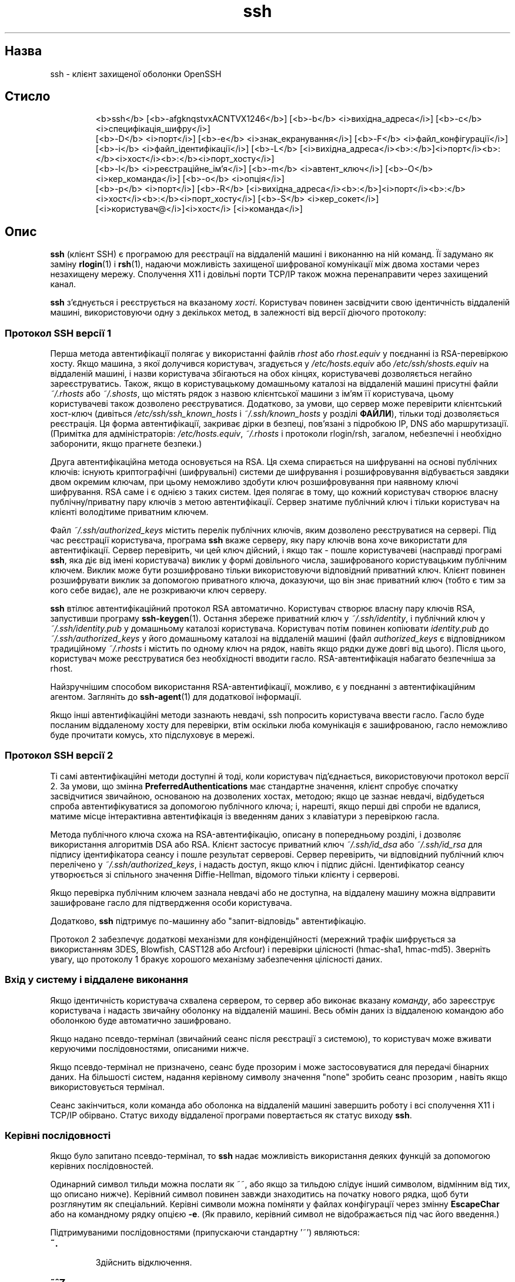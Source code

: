 ." © 2005-2007 DLOU, GNU FDL
." URL: <http://docs.linux.org.ua/index.php/Man_Contents>
." Supported by <docs@linux.org.ua>
."
." Permission is granted to copy, distribute and/or modify this document
." under the terms of the GNU Free Documentation License, Version 1.2
." or any later version published by the Free Software Foundation;
." with no Invariant Sections, no Front-Cover Texts, and no Back-Cover Texts.
." 
." A copy of the license is included  as a file called COPYING in the
." main directory of the man-pages-* source package.
."
." This manpage has been automatically generated by wiki2man.py
." This tool can be found at: <http://wiki2man.sourceforge.net>
." Please send any bug reports, improvements, comments, patches, etc. to
." E-mail: <wiki2man-develop@lists.sourceforge.net>.

.TH "ssh" "1" "2007-10-27-16:31" "© 2005-2007 DLOU, GNU FDL" "2007-10-27-16:31"

.SH "Назва"
.PP
ssh \- клієнт захищеної оболонки OpenSSH 

.SH "Стисло"
.PP

.RS
.nf
    <b>ssh</b> [<b>\-afgknqstvxACNTVX1246</b>] [<b>\-b</b> <i>вихідна_адреса</i>] [<b>\-c</b> <i>специфікація_шифру</i>]
        [<b>\-D</b> <i>порт</i>]       [<b>\-e</b> <i>знак_екранування</i>]        [<b>\-F</b> <i>файл_конфігурації</i>]
        [<b>\-i</b> <i>файл_ідентифікації</i>]  [<b>\-L</b> [<i>вихідна_адреса</i><b>:</b>]<i>порт</i><b>:</b><i>хост</i><b>:</b><i>порт_хосту</i>]
        [<b>\-l</b> <i>реєстраційне_ім'я</i>] [<b>\-m</b> <i>автент_ключ</i>] [<b>\-O</b> <i>кер_команда</i>] [<b>\-o</b> <i>опція</i>]
        [<b>\-p</b> <i>порт</i>] [<b>\-R</b> [<i>вихідна_адреса</i><b>:</b>]<i>порт</i><b>:</b><i>хост</i><b>:</b><i>порт_хосту</i>] [<b>\-S</b> <i>кер_сокет</i>]
        [<i>користувач@</i>]<i>хост</i> [<i>команда</i>]

.fi
.RE

.SH "Опис"
.PP
\fBssh\fR (клієнт SSH) є програмою для реєстрації на віддаленій машині і виконанню на ній команд. Її задумано як заміну \fBrlogin\fR(1) і \fBrsh\fR(1), надаючи можливість захищеної шифрованої комунікації між двома хостами через незахищену мережу. Сполучення X11 і довільні порти TCP/IP також можна перенаправити через захищений канал. 

\fBssh\fR з'єднується і реєструється на вказаному \fIхості\fR. Користувач повинен засвідчити свою ідентичність віддаленій машині, використовуючи одну з декількох метод, в залежності від версії діючого протоколу: 

.SS " Протокол SSH версії 1 "
.PP
Перша метода автентифікації полягає у використанні файлів \fIrhost\fR або \fIrhost.equiv\fR у поєднанні із RSA\-перевіркою хосту. Якщо машина, з якої долучився користувач, згадується у \fI/etc/hosts.equiv\fR або \fI/etc/ssh/shosts.equiv\fR на віддаленій машині, і назви користувача збігаються на обох кінцях, користувачеві дозволяється негайно зареєструватись. Також, якщо в користувацькому домашньому каталозі на віддаленій машині присутні файли \fI~/.rhosts\fR або \fI~/.shosts\fR, що містять рядок з назвою клієнтської машини з ім'ям її користувача, цьому користувачеві також дозволено реєструватися. Додатково, за умови, що сервер може перевірити клієнтський хост\-ключ (дивіться \fI/etc/ssh/ssh_known_hosts\fR і \fI~/.ssh/known_hosts\fR у розділі \fBФАЙЛИ\fR), тільки тоді дозволяється реєстрація. Ця форма автентифікації, закриває дірки в безпеці, пов'язані з підробкою IP, DNS або маршрутизації. (Примітка для адміністраторів: \fI/etc/hosts.equiv\fR, \fI~/.rhosts\fR і протоколи rlogin/rsh, загалом, небезпечні і необхідно заборонити, якщо прагнете безпеки.) 

Друга автентифікаційна метода основується на RSA. Ця схема спирається на шифруванні на основі публічних ключів: існують криптографічні (шифрувальні) системи де шифрування і розшифровування відбувається завдяки двом окремим ключам, при цьому неможливо здобути ключ розшифровування при наявному ключі шифрування. RSA саме і є однією з таких систем. Ідея полягає в тому, що кожний користувач створює власну публічну/приватну пару ключів з метою автентифікації. Сервер знатиме публічний ключ і тільки користувач на клієнті володітиме приватним ключем. 

Файл \fI~/.ssh/authorized_keys\fR містить перелік публічних ключів, яким дозволено реєструватися на сервері. Під час реєстрації користувача, програма \fBssh\fR вкаже серверу, яку пару ключів вона хоче використати для автентифікації. Сервер перевірить, чи цей ключ дійсний, і якщо так \- пошле користувачеві (насправді програмі \fBssh\fR, яка діє від імені користувача) виклик у формі довільного числа, зашифрованого користувацьким публічним ключем. Виклик може бути розшифровано тільки використовуючи відповідний приватний ключ. Клієнт повинен розшифрувати виклик за допомогою приватного ключа, доказуючи, що він знає приватний ключ (тобто є тим за кого себе видає), але не розкриваючи ключ серверу. 

\fBssh\fR втілює автентифікаційний протокол RSA автоматично. Користувач створює власну пару ключів RSA, запустивши програму \fBssh\-keygen\fR(1). Остання збереже приватний ключ у \fI~/.ssh/identity\fR, і публічний ключ у \fI~/.ssh/identity.pub\fR у домашньому каталозі користувача. Користувач потім повинен копіювати \fIidentity.pub\fR до \fI~/.ssh/authorized_keys\fR у його домашньому каталозі на віддаленій машині (файл \fIauthorized_keys\fR є відповідником традиційному \fI~/.rhosts\fR і містить по одному ключ на рядок, навіть якщо рядки дуже довгі від цього). Після цього, користувач може реєструватися без необхідності вводити гасло. RSA\-автентифікація набагато безпечніша за rhost. 

Найзручнішим способом використання RSA\-автентифікації, можливо, є у поєднанні з автентифікаційним агентом. Загляніть до \fBssh\-agent\fR(1) для додаткової інформації. 

Якщо інші автентифікаційні методи зазнають невдачі, ssh попросить користувача ввести гасло. Гасло буде посланим віддаленому хосту для перевірки, втім оскільки люба комунікація є зашифрованою, гасло неможливо буде прочитати комусь, хто підслуховує в мережі. 

.SS " Протокол SSH версії 2 "
.PP
Ті самі автентифікаційні методи доступні й тоді, коли користувач під'єднається, використовуючи протокол версії 2. За умови, що змінна \fBPreferredAuthentications\fR має стандартне значення, клієнт спробує спочатку засвідчитися звичайною, основаною на дозволених хостах, методою; якщо це зазнає невдачі, відбудеться спроба автентифікуватися за допомогою публічного ключа; і, нарешті, якщо перші дві спроби не вдалися, матиме місце інтерактивна автентифікація із введенням даних з клавіатури з перевіркою гасла. 

Методa публічного ключа схожa на RSA\-автентифікацію, описану в попередньому розділі, і дозволяє використання алгоритмів DSA або RSA. Клієнт застосує приватний ключ \fI~/.ssh/id_dsa\fR або \fI~/.ssh/id_rsa\fR для підпису ідентифікатора сеансу і пошле результат серверові. Сервер перевірить, чи відповідний публічний ключ перелічено у \fI~/.ssh/authorized_keys\fR, і надасть доступ, якщо ключ і підпис дійсні. Ідентифікатор сеансу утворюється зі спільного значення Dіffie\-Hellman, відомого тільки клієнту і серверові. 

Якщо перевірка публічним ключем зазнала невдачі або не доступна, на віддалену машину можна відправити зашифроване гасло для підтвердження особи користувача. 

Додатково, \fBssh\fR підтримує по\-машинну або "запит\-відповідь" автентифікацію. 

Протокол 2 забезпечує додаткові механізми для конфіденційності (мережний трафік шифрується за використанням 3DES, Blowfish, CAST128 або Arcfour) і перевірки цілісності (hmac\-sha1, hmac\-md5). Зверніть увагу, що протоколу 1 бракує хорошого механізму забезпечення цілісності даних. 

.SS " Вхід у систему і віддалене виконання "
.PP
Якщо ідентичність користувача схвалена сервером, то сервер або виконає вказану \fIкоманду\fR, або зареєструє користувача і надасть звичайну оболонку на віддаленій машині. Весь обмін даних із віддаленою командою або оболонкою буде автоматично зашифровано. 

Якщо надано псевдо\-термінал (звичайний сеанс після реєстрації з системою), то користувач може вживати керуючими послідовностями, описаними нижче. 

Якщо псевдо\-термінал не призначено, сеанс буде прозорим і може застосовуватися для передачі бінарних даних. На більшості систем, надання керівному символу значення "none" зробить сеанс прозорим , навіть якщо використовується термінал. 

Сеанс закінчиться, коли команда або оболонка на віддаленій машині завершить роботу і всі сполучення Х11 і TCP/IP обірвано. Статус виходу віддаленої програми повертається як статус виходу \fBssh\fR. 

.SS " Керівні послідовності "
.PP
Якщо було запитано псевдо\-термінал, то \fBssh\fR надає можливість використання деяких функцій за допомогою керівних послідовностей. 

Одинарний символ тильди можна послати як ~~, або якщо за тильдою слідує інший символом, відмінним від тих, що описано нижче). Керівний символ повинен завжди знаходитись на початку нового рядка, щоб бути розглянутим як спеціальний. Керівні символи можна поміняти у файлах конфігурації через змінну \fBEscapeChar\fR або на командному рядку опцією \fB\-e\fR. (Як правило, керівний символ не відображається під час його введення.) 

Підтримуваними послідовностями (припускаючи стандартну '~') являються: 

.TP
.B \fB~.\fR
 Здійснить відключення. 

.TP
.B \fB~^Z\fR
 Пошле \fBssh\fR у фоновий режим (використайте команду \fBfg\fR щоб вивести сесію на передній план). 

.TP
.B \fB~#\fR
 Надасть список випереджених сполучень. 

.TP
.B \fB~&\fR
 Пошле \fBssh\fR у фоновий режим під час виходу, очікуючи завершення випереджених сполучень або сесій Х11 (тільки для протоколу версії 1). 

.TP
.B \fB~?\fR
 Виведе список керуючих послідовностей. 

.TP
.B \fB~B\fR
 Пошле сигнал BREAK віддаленій системі (дійсне тільки для протоколу SSH версії 2, і тільки коли протилежна сторона підтримує це). 

.TP
.B \fB~C\fR
 Відкриє командний рядок \fBssh\fR. На сьогодні, це дозволяє випередження портів, використовуючи опії \fB\-L\fR і \fB\-R\fR (дивіться нижче), також відміну існуючого випередження віддалених портів за допомогою \fB\-KR\fR \fIпорт_хосту\fR. 

.TP
.B \fB~R\fR
 Запит на додатковий обмін ключами (тільки для протоколу SSH версії 2, і якщо протилежна сторона підтримує це). 

.SS " Перенаправлення X11 і TCP "
.PP
Якщо змінну \fBForwardX11\fR встановлено до ``yes'' у \fIssh_config\fR, (або дивіться опції \fB\-X\fR або \fB\-x\fR нижче). і користувач використовує X11 (зі встановленою змінною середовища \fBDISPLAY\fR), то підключення до дисплею Х11 буде автоматично перенаправлене до віддаленої машини таким чином, що будь\-яка Х11\-програма, запущена з оболонки (або команди) пройде через зашифрований канал і з'єднання з дійсним сервером Х відбудеться з локальної машини. Користувач не повинен власноруч встановлювати \fBDISPLAY\fR. Перенаправлення з'єднань X11 може бути ввімкнене з командного рядка або у файлах конфігурації. 

Значення \fBDISPLAY\fR, встановлене \fBssh\fR, вказуватиме на машину\-сервер, але з номером дисплея більшим за нуль. Це нормально, і відбувається тому, що \fBssh\fR створює посередницький (проксі) Х\-сервер на машині\-сервері для пересилання з'єднань через зашифрований канал. 

\fBssh\fR також автоматично налагодить дані з \fBXauthority\fR на сервері. Для цієї мети він створить випадкові ріп'яшки (cookie) авторизації, збереже їх у \fBXauthority\fR на сервері і впевниться, що перенаправлені з'єднання передають ці ріп'яшки і міняють їх на дійсні, коли встановленоe справжнє з'єднання . Дійсний автентифікаційний ріп'яшок ніколи відсилається назад серверу (і жоден з ріп'яшків не проходить незашифрованим). 

Якщо користувач використовує автентифікаційного агента (змінна \fBForwardAgent\fR встановлено до ``yes'', або використано \fB\-A\fR або \fB\-a\fR опції, описані нижче), то підключення до агента автоматично перенаправляється протилежній стороні. 

Перенаправлення довільних TCP/IP\-з'єднань через захищений канал, можна вказати або на командному рядкові, або у файлі конфігурації. Одне з можливих застосувань перенаправлення TCP/IP \- це захищене з'єднання з електронним гаманцем; інше \- проходження повз мережний екран (firewall). 

.SS " Автентифікація сервера "
.PP
\fBssh\fR автоматично обслуговує і перевіряє базу даних, що втримує ідентифікацію для всіх машин, з якими колись було сполучення. RSA\-ключі машини зберігаються в \fI~/.ssh/known_hosts\fR. Додатково автоматично перевіряється файл \fI/etc/ssh/ssh_known_hosts\fR щодо відомих хостів. Будь\-яку нову машину автоматично додано в користувацький файл. Якщо інформація по ідентифікації машини змінилася, то \fBssh\fR попередить про це й унеможливить автентифікацію гаслом, щоб уникнути здобуття користувацького гасла "троянським конем". Інше призначення цього механізму полягає в тому, щоб запобігти нападів типу man\-іn\-the\-middle, використовуваних для обходу шифрування. Можна використати параметр \fBStrictHostKeyChecking\fR, щоб заборонити вхід у систему з тих машин, чиї ключі не відомі або змінені. 

\fBssh\fR можна налагодити таким чином, щоб вона перевіряла ідентичність хосту за допомогою ресурсу записів відбитків (SSHFP), що видаються DNS. Для цього необхідно встановити параметр \fBVerifyHostKeyDNS\fR, що керуватиме тим як здійснюються запити DNS. Записи відбитків SSHFP можна відтворити за допомогою \fBssh\-keygen\fR(1). 

\fBssh\fR розпізнає наступні ключі: 

.TP
.B \fB\-1\fR
 Вимагає використання тільки протоколу версії 1. 

.TP
.B \fB\-2\fR
 Вимагає використання тільки протоколу версії 2. 

.TP
.B \fB\-4\fR
 Вимагає використання тільки адрес IPv4. 

.TP
.B \fB\-6\fR
 Вимагає використання тільки адрес IPv6. 

.TP
.B \fB\-A\fR
 Вмикає перенаправлення з'єднання агента автентифікації. Це можна також вказати на по\-машинній основі у файлі конфігурації. 

Слід обережно ставитись до вмикання перенаправлення агента. Користувачі з можливістю обійти дозволи на доступ до файлів на віддаленій машині (а саме, до сокету домену Юнікс, що належить агентові), можуть дістатися до локального агента через перенаправлене сполучення. Атакуючий не може отримати дані ключів від агента, однак вони спроможні здійснити операції, пов'язані з ключами, що дозволить їм засвідчитись, використовуючи ідентичності, завантажені агентом. 

.TP
.B \fB\-a\fR
 Вимикає перенаправлення з'єднання агента автентифікації. 

.TP
.B \fB\-b \fR\fIвихідна_адреса\fR
 Використає \fIвихідну_адресу\fR локальної машини, як джерело сполучення. Корисно для систем із кількома адресами. 

.TP
.B \fB\-C\fR
 Вимагає стиснення всіх даних (включаючи stdin, stdout, stderr і дані перенаправлених з'єднань X11 і TCP/IP). Алгоритм ущільнення відповідає тому, що застосовується  в \fBgzip\fR(1), а рівень стиснення можна регулювати параметром \fBCompressionLevel\fR для протоколу 1\-ї версії. Ущільнення даних є бажаним у випадку модемних ліній і інших повільних засобах сполучення, але сповільнить передачу у швидких мережах. Стандартні значення можна встановити на по\-машинній основі у файлі конфігурації; дивіться параметр \fBCompression\fR. 

.TP
.B \fB\-c \fR\fIспецифікація_шифру\fR
 Вибір специфікації шифру для зашифровування сесії. 

Протокол версії 1 дозволяє специфікацію одного шифру. Підтримуваними значеннями являються "3des", "blowfish" і "des". 3des (потрійний des) складається з послідовності зашифровування\-розшифровування\-зашифровування з трьома відмінними ключами. Він вважається безпечним. blowfish \- це швидкий блоковий шифр; він видається дуже надійним і набагато швидший за 3des. Останній, des, підтримується тільки для оберненої сумісності з первинним протоколом 1, що не підтримує 3des. Використання des не рекомендується, через криптографічну слабкість. Стандартним є 3des. 

Для протоколу версії 2, \fIспецифікацію_шифру\fR може бути визначено як, розділений комою, список шифрів у порядку їхнього пріоритету. Підтримуються "3des\-cbc", "aes128\-cbc", "aes192\-cbc", "aes256\-cbc", "aes128\-ctr", "aes192\-ctr", "aes256\-ctr", "arcfour128", "arcfour256", "arcfour", "blowfish\-cbc" і "cast128\-cbc". Стандартний список складається з 

.RS
.nf
        aes128\-cbc,3des\-cbc,blowfish\-cbc,cast128\-cbc,arcfour128,
        arcfour256,arcfour,aes192\-cbc,aes256\-cbc,aes128\-ctr,
        aes192\-ctr,aes256\-ctr

.fi
.RE
.TP
.B \fB\-D \fR\fIпорт\fR
 Вказує локальне "динамічне" перенаправлення порту на рівні додатка. Це працює шляхом виділення сокету для прослуховування порту на локальній машині, і як тільки відбулося під'єднання до цього порту, його перенаправлено через захищений канал, і протокол додатку потім вирішує куди з'єднається віддалена машина. На сьогоднішній день підтримуються протоколи SOCKS4 i SOCKS5, і \fBssh\fR поводитиметься як SOCKS\-сервер. Тільки користувач root може перенаправляти привілейовані порти. Динамічне перенаправлення портів можна також вказати у файлі конфігурації. 

.TP
.B \fB\-e ch\fR|\fB^ch\fR|\fBnone\fR
 Задає керівний символ для сеансів із псевдо\-терміналом (стандартний символ \- '~'). Керівний символ розпізнається тільки на початку рядка. Якщо за ним слідує крапка, ('.'), це завершить з'єднання; наступна control\-Z призупинить з'єднання і два керівних символи підряд передадуть один керівний символ. Ключ \fB\-e\fR з параметром "none" скасовує будь\-які керівні символи і робить сеанс прозорим. 

.TP
.B \fB\-F \fR\fIфайл_конфігурації\fR
 Дозволяє вказати альтернативний файл конфігурації. Якщо конфігураційний файл задано на командному рядкові, системний (\fI/etc/ssh/ssh_config\fR) буде проігноровано. Стандартним конфігураційним файлом користувача, який \fBssh\fR шукатиме, є \fI~/.ssh/config .\fR 

.TP
.B \fB\-f\fR
 Примушує \fBssh\fR перейти у фоновий режим перед самим виконанням команди. Це корисно, якщо \fBssh\fR збирається спитати гасло або вирази\-гасла, але користувач хоче зробити це у фоновому режимі. Це неявно вмикає \fB\-n\fR. Рекомендованим способом запуску програм Х11 на віддаленому комп'ютері є щось на зразок "ssh \-f host xterm". 

.TP
.B \fB\-g\fR
 Дозволяє віддаленим машинам звертатися до локальних перенаправлених портів. 

.TP
.B \fB\-I \fR\fIsmardcard\-пристрій\fR
 Вказує, який smardcard\-пристрій використати. Аргументом є пристрій, який \fBssh\fR використовуватиме для комунікації з карткою smartcard, що зберігає приватний ключ RSA користувача. 

.TP
.B \fB\-i \fR\fIфайл_ідентифікації\fR
 Вказує файл з якого зчитується ідентифікація (приватний ключ) для RSA або DSA автентифікації. Без задання, це \fI~/.ssh/identity\fR для протоколу версії 1, і \fI~/.ssh/id_dsa\fR для протоколу версії 2. Файли ідентифікації також можна зазначити на по\-машинній основі у файлі конфігурації. Можна вказати підряд кілька параметрів \fB\-i\fR (і кілька ідентифікаторів у конфігураційному файлі). 

.TP
.B \fB\-k\fR
 Забороняє перенаправлення (представлення) ідентифікаційної інформації GSSAPI серверу. 

.TP
.B \fB\-L\fR [\fIвихідна_адреса\fR\fB
\fR]\fIпорт\fR\fB:\fR\fIхост\fR\fB:\fR\fIпорт_хосту\fR: Вказує, що заданий порт на локальній (клієнтській) машині який буде перенаправлений до заданої машини і порту на протилежній стороні. Це втілено шляхом призначення сокету для прослуховування порту на локальній машині, можливо прив'язаний до вказаної \fIвихідної_адреси\fR. Кожний раз, як відбувається з'єднання із цим портом, його буде перенаправлено через захищений канал і здійснюється з'єднання до порту \fIпорт_хосту\fR віддаленої машини. Перенаправлення портів можна також вказати у файлі конфігурації. Адреси IPv6 можна вказати за допомогою альтернативного синтаксису 

.RS
.nf
     [<i>вихідна_адреса</i><b>/</b>]<i>порт</i><b>/</b><i>хост</i><b>/</b><i>порт_хосту</i> 

.fi
.RE
або шляхом включення адрес у квадратні дужки. Тільки надкористувач може здійснювати перенаправлення привілейованих портів. Типово, локальний порт прив'язано згідно з налаштуваннями \fBGatewayPorts\fR. Проте, можна явно вказати \fIвихідну_адресу\fR для прикріплення сполучення до певної адреси (інтерфейсу). \fIВихідна_адреса\fR локальної машини зазначає, що прослуховуваний порт є місцевого вжитку, тоді як порожня адреса або '\fB*\fR' вказує, що порт повинен бути досяжним для всіх інтерфейсів. 

.TP
.B \fB\-l \fR\fIреєстраційне_ім'я\fR
 Вказує ім'я користувача для реєстрації з віддаленою системою. Це можна також вказати на по\-машинній основі у файлі конфігурації. 

.TP
.B \fB\-M\fR
 Встановлює \fBssh\fR у "чільний" режим для спільного використання з'єднання. Зверніться до опису \fBControlMaster\fR сторінки \fBssh_config\fR(5) для повного опису. 

.TP
.B \fB\-m \fR\fImac\-ключ\fR
 Додатково, для протоколу версії 2 можна вказати, розділений комою, список алгоритмів MAC (код автентифікації повідомлення) у порядку пріоритету. Для додаткової інформації, шукайте по ключовому слову MAC. 

.TP
.B \fB\-N\fR
 Не виконувати віддаленої команди. Корисна тільки для перенаправлення портів (протокол версії 2). 

.TP
.B \fB\-n\fR
 Читає стандартний ввід з /dev/null (фактично, запобігає читання зі стандартного вводу). Це повинно використовуватися, коли \fBssh\fR виконується у фоновому режимі. Типовий трюк, використовуваний для запуску Х11\-програм на віддаленій машині. Наприклад, команда "ssh \-n shadows.cs.hut.fi emacs &" запустить emacs на shadows.cs.hut.fi, з'єднання X11 будучи автоматично перенаправлено через зашифрований канал. Програму \fBssh\fR буде переведено у фоновий режим. (Це не працює, якщо \fBssh\fR потрібно спитати гасла або виразу\-гасла; також дивіться опцію \fB\-f\fR.) 

.TP
.B \fB\-O \fR\fIкер_команда\fR
 Керує основним ущільнювальним процесом активного сполучення. За допомогою опції \fB\-O\fR, аргумент \fIкер_команда\fR буде інтерпретовано і передано основному процесові. Чинними командами являються "check" (перевіряє, чи активний основний процес) і "exit" (вимога завершення основного процесу). 

.TP
.B \fB\-o \fR\fIопція\fR
 Можна використати для задання опцій у форматі, використовуваному файлом конфігурації. Це корисно для вказівки параметрів, для яких не існує окремої опції командного рядка. Для повного опису параметрів, перелічених нижче, і їхніх можливих значень, дивіться \fBssh_config\fR(5). 

.RS
.nf
        AddressFamily
        BatchMode
        BindAddress
        ChallengeResponseAuthentication
        CheckHostIP
        Cipher
        Ciphers
        ClearAllForwardings
        Compression
        CompressionLevel
        ConnectionAttempts
        ConnectTimeout
        ControlMaster
        ControlPath
        DynamicForward
        EscapeChar
        ForwardAgent
        ForwardX11
        ForwardX11Trusted
        GatewayPorts
        GlobalKnownHostsFile
        GSSAPIAuthentication
        GSSAPIDelegateCredentials
        HashKnownHosts
        Host
        HostbasedAuthentication
        HostKeyAlgorithms
        HostKeyAlias
        HostName
        IdentityFile
        IdentitiesOnly
        KbdInteractiveDevices
        LocalForward
        LogLevel
        MACs
        NoHostAuthenticationForLocalhost
        NumberOfPasswordPrompts
        PasswordAuthentication
        Port
        PreferredAuthentications
        Protocol
        ProxyCommand
        PubkeyAuthentication
        RemoteForward
        RhostsRSAAuthentication
        RSAAuthentication
        SendEnv
        ServerAliveInterval
        ServerAliveCountMax
        SmartcardDevice
        StrictHostKeyChecking
        TCPKeepAlive
        UsePrivilegedPort
        User
        UserKnownHostsFile
        VerifyHostKeyDNS
        XAuthLocation

.fi
.RE
.TP
.B \fB\-p \fR\fIпорт\fR
 Порт сполучення з віддаленим хостом. Це можна вказати окремо для кожної машини у файлі конфігурації. 

.TP
.B \fB\-q\fR
 Тихий режим. Пригнічує всі попереджувальні і діагностичні повідомлення. 

.TP
.B \fB\-R\fR [\fIвихідна_адреса\fR\fB
\fR]\fIпорт\fR\fB:\fR\fIхост\fR\fB:\fR\fIпорт_хосту\fR: Вказує щоб порт на віддаленій (серверній) машині був перенаправлений до заданого хосту і локального порту. Це втілено шляхом призначення сокету, що прослуховуватиме порт на віддаленій машині і як тільки відбулося під'єднання до цього порту, це сполучення перенаправляється через захищений канал,  з'єднуючись до \fIхосту\fR i \fIпорту_хосту\fR локальної машини. 

Перенаправлення портів можна так само вказати у файлі конфігурації. Тільки надкористувач може здійснювати перенаправлення привілейованих портів. Адреси IPv6 позначаються альтернативним синтаксисом: 

.RS
.nf
     [<i>вихідна_адреса</i><b>/</b>]<i>порт</i><b>/</b><i>хост</i><b>/</b><i>порт_хосту</i> 

.fi
.RE
Без задання, слухаючий сокет на сервері буде прив'язаний до оберненого на себе інтерфейсу. Це можна змінити, якщо вказати \fIвихідну_адресу\fR. Порожнє значення \fIвихідної_адреси\fR, або '\fB*\fR', вказують віддаленому сокетові слухати на всіх інтерфейсах. Вказування віддаленої \fIвихідної_адреси\fR матиме успіх тільки якщо на сервері увімкнено опцію \fBGatewayPorts\fR (дивіться \fBsshd_config\fR(5)). 

.TP
.B \fB\-S \fR\fIкер_сокет\fR
 Вказує шлях до керівного сокету для спільного використання з'єднання. Зверніться до опису ControlPath і ControlMaster у \fBssh_config\fR(5). 

.TP
.B \fB\-s\fR
 Можна використати для виклику підсистеми на віддаленому хості. Підсистеми \- це риса протоколу SSH2, яка полегшує застосування SSH як захищений засіб передачі для інших додатків (наприклад \fBsftp\fR(1)). Підсистема вказується як віддалена команда. 

.TP
.B \fB\-T\fR
 Скасовує надання псевдо\-терміналу. .T \-t Наполягає на наданні псевдо\-терміналу. Це можна використати для виконання різноманітних, пов'язаних з екраном, програм на віддаленому сервері, що може виявитись корисним при втіленні сервісів меню. Багатократні опції \fB\-t\fR змушують призначення терміналу, навіть якщо \fBssh\fR не має локального. 

.TP
.B \fB\-V\fR
 Виведе інформацію про версію програми і завершить роботу. 

.TP
.B \fB\-v\fR
 Багатослівний режим. Спричинить вивід \fBssh\fR повідомлень відлагодження про власний прогрес. Це корисно для зневадження сполучень, автентифікації і конфігурації. Багатократні опції \fB\-v\fR (максимум 3) збільшують докладність повідомлень. 

.TP
.B \fB\-X\fR
 Вмикає перенаправлення X11. Це можна також вказати для окремого хосту у файлі конфігурації. 

Слід обережно ставитися до перенаправлення X11. Користувачі з можливістю обійти дозволи на доступ до файлів на віддаленій машині (а саме доступ до авторизаційної бази даних X11) можуть дістатися до локального дисплею X11 через перенаправлене сполучення. Атакуючий потім може здійснити такі речі як моніторинг натиснення клавіш. 

З цієї причини, перенаправлення X11 являється частиною обмежень розширення SECURITY X11. Зверніться до опції \fB\-Y\fR та директиви \fBForwardX11Trusted\fR (дивіться \fBssh_config\fR(5)) для додаткової інформації. 

.TP
.B \fB\-x\fR
 Забороняє перенаправлення X11. 

.TP
.B \fB\-Y\fR
 Дозволяє перенаправлення X11 тільки довіреним хостам. 

.SH "Файли конфігурації"
.PP
\fBssh\fR може додатково бути конфігуровано у файлах конфігурації окремих користувачів і системному файлі. Їхній формат і опції конфігурації описано в \fBssh_config\fR(5). 

.SH "Середовище"
.PP
\fBssh\fR, як правило, встановить наступні змінні середовища: \fBDISPLAY\fR Змінна \fBDISPLAY\fR вказує на місцезнаходження серверу X11. Воно автоматично встановлюється \fBssh\fR, вказуючи на значення, що має форму \fIхост\fR\fB:\fR\fIN\fR, де \fIхост\fR вказує на машину з оболонкою, а \fIN\fR \- це ціле >= 1. \fBssh\fR використовує це спеціальне значення для перенаправлення сполучень X11 через захищений канал. Користувач, за звичайних обставин, не повинен явно вказувати \fBDISPLAY\fR, оскільки це призведе до занепаду захищеності сполучення X11 (і вимагатиме ручного копіювання авторизаційних ріп'яшків). 

.TP
.B \fBHOME\fR
 Шлях до домашнього каталогу користувача. 

.TP
.B \fBLOGNAME\fR
 Синонім для \fBUSER\fR; ім'я користувача (для сумісності з тими системами, що використовують цю змінну). 

.TP
.B \fBMAIL\fR
 Шлях до поштової скриньки користувача. 

.TP
.B \fBPATH\fR
 Стандартні шляхи до виконуваних файлів, як було встановлено під час компіляції \fBssh\fR. 

.TP
.B \fBSSH_ASKPASS\fR
 Якщо \fBssh\fR потрібно вираз\-гасло, вона прочитає його з поточного терміналу, якщо \fBssh\fR запущено з терміналу. Якщо ж немає відповідного терміналу, але встановлено \fBDISPLAY\fR і \fBSSH_ASKPASS\fR, вона виконає програму, вказану \fBSSH_ASKPASS\fR щоб відкрити вікно X11 для прочитання виразу\-гасла. Це особливо корисно під час виклику \fBssh\fR з \fI.xsession\fR або подібного скрипту. (Зауважте, що на деяких машинах необхідно перенаправити \fI/dev/null\fR до стандартного вводу, щоб це працювало.) 

.TP
.B \fBSSH_AUTH_SOCK\fR
 Визначає шлях до сокету домену Юнікс для комунікації з агентом. 

.TP
.B \fBSSH_CONNECTION\fR
 Визначає клієнтський і серверний бік з'єднання. Ця змінна включає чотири, розділених комою значення: IP\-адреса клієнта, номер порту клієнта, IP\-адреса серверу і порт серверу. 

.TP
.B \fBSSH_ORIGINAL_COMMAND\fR
 Містить назву початкової команди, у випадку, якщо виконано примусову команду. Можна використати для здобуття оригінальних аргументів. 

.TP
.B \fBSSH_TTY\fR
 Встановлюється до назви терміналу (шляху до пристрою), пов'язаного з поточною командою або оболонкою. Якщо поточний сеанс не має терміналу, ця змінна не встановлюється. 

.TP
.B \fBTZ\fR
 Змінна часового поясу, якщо часовий пояс було встановлено під час запуску демону (тобто, демон передає це значення новим сполученням). 

.TP
.B \fBUSER\fR
 Ім'я користувача, що зареєструвався. 

На додаток, \fBssh\fR прочитає \fI~/.ssh/environment\fR і додасть рядки у форматі "ЗМІННА=значення" до середовища, якщо цей файл існує і користувачеві дозволяється змінити середовище. Для додаткової інформації, прочитайте про параметр \fBPermitUserEnvironment\fR у \fBsshd_config\fR(5). 

.SH "Файли"
.PP

.TP
.B \fI~/.ssh/known_hosts\fR
 Файл, в який здійснюється запис ключів усіх хостів, до яких підключився користувач, і які не внесені в \fI/etc/ssh/ssh_known_hosts\fR. Дивіться \fBsshd\fR(8). 

.TP
.B \fI~/.ssh/identity\fR, \fI~/.ssh/id_dsa\fR, \fI~/.ssh/id_rsa\fR
 Містять автентифікаційні дані користувача (приватний ключ). Ці файли відповідають, перший \- RSA протоколу 1, другий \- DSA протоколу 2, і третій \- RSA протоколу 2. Файли включають чутливу інформацію і повинні містити дозвіл на читання для користувача, але недосяжні для решти (жодного з дозволів на читання/запис/виконання). Зверніть увагу, що \fBssh\fR ігнорує файл приватних ключів, якщо до нього мають доступ інші, окрім користувача. Існує можливість вказати вираз\-гасло під час ґенерації ключа; вираз\-гасло використовуватиметься для зашифровування чутливої частини цього файлу, за допомогою 3DES. 

.TP
.B \fI~/.ssh/identity.pub\fR, \fI~/.ssh/id_dsa.pub\fR, \fI~/.ssh/id_rsa.pub\fR
 Містить публічний ключ для автентифікації (в людиночитаємій формі). Зміст файлу \fI~/.ssh/identity.pub\fR потрібно додати до \fI~/.ssh/authorized_keys\fR на всіх машинах, на яких користувач бажає зареєструватися, використовуючи RSA\-автентифікацію протоколу 1. Зміст \fI~/.ssh/id_dsa.pub\fR і \fI~/.ssh/id_rsa.pub\fR \- до \fI~/.ssh/authorized_keys\fR на всіх машинах, що використовують DSA або RSA\-автентифікацію протоколу 2\-ї версії. Ці файли не містять небезпечної інформації і можуть (не обов'язково) включати дозвіл на читання будь\-ким. Ці файли не використовуються автоматично не являються обов'язковими; їх надано тільки для зручності користувача. 

.TP
.B \fI~/.ssh/config\fR
 Це власний файл конфігурації кожного користувача. Формат і опції описано в \fBssh_config\fR(5). Через можливість зловживань, цей файл повинен включати суворий набір дозволів: на читання/запис користувачем і жодного для решти. 

.TP
.B \fI~/.ssh/authorized_keys\fR
 Перелік публічних ключів (RSA/DSA), які можуть використовуватись, якщо реєструватися як цей користувач. Формат цього файлу описано в \fBsshd\fR(8). У найпростішій його формі, формат збігається з тим, що використовується в ідентифікаційних файлах *.pub. Цей файл не надто чутливий, але рекомендованими дозволами є на читання/запис користувачем і жодного для решти. 

.TP
.B \fI/etc/ssh/ssh_known_hosts\fR
 Список відомих ключів хостів для використання цілою системою. Цей файл повинен скласти системний адміністратор так, щоби він включав публічні ключі всіх машин організації. Цей файл повинен бути читаємим усіма. Файл повинен містити публічні ключі, по одному на кожний рядок, у наступному форматі (поля розділяються пробілами): назва системи, публічний ключ і необов'язковий коментар. Якщо якась машина має декілька назв, потрібно вказати всі назви, розділяючи їх комою. Формат описано в \fBsshd\fR(8). 

\fBsshd\fR(8) використовує стандартну назву системи (так як її повертає іменний сервер) для перевірки хосту клієнта під час реєстрації; решта назв необхідні, оскільки \fBssh\fR не перетворює вказане користувачем назву на стандартну перед перевіркою ключа, оскільки хтось із доступом до іменних серверів зміг би обійти автентифікацію хосту. 

.TP
.B \fI/etc/ssh/ssh_config\fR
 Системний файл конфігурації. Формат і опції описано в \fBssh_config\fR(5). 

.TP
.B \fI/etc/ssh/ssh_host_key\fR, \fI/etc/ssh/ssh_host_dsa_key\fR, \fI/etc/ssh/ssh_host_rsa_key\fR
 Ці три файли містять приватні частини хостових ключів і використовуються для (як значення параметрів) \fBRhostsRSAAuthentication\fR і \fBHostbasedAuthentication\fR. Якщо застосовується \fBRhostsRSAAuthentication\fR з протоколом версії 1, \fBssh\fR необхідно встановити чинний користувацький ID (suid) до root, оскільки ключ хосту може прочитати тільки root. Для протоколу 2, \fBssh\fR користується \fBssh\-keysign (8)\fR для доступу до ключа хосту для \fBHostbasedAuthentication\fR. Це усуває необхідність встановлення чинного ID (suid) до root, коли використовується це метода автентифікації. 

.TP
.B \fI~/.rhosts\fR
 Цей файл використовується у автентифікаціях \fBRhostsRSAAuthentication\fR і \fBHostbasedAuthentication\fR для переліку пар хост/користувач, яким дозволено реєструватися з системою. (Зауважте, що цей файл також використовується \fBrlogin\fR(1) і \fBrsh\fR(1), що робить небезпечним використання цього файлу.) Кожний рядок \fI~/.rhosts\fR містить назву машини (стандартної форми, тієї, що повертається іменними серверами) і назву користувача цієї машини, розділені пробілом. Деякі машини вимагають загального дозволу на читання цього файлу, якщо домашній каталог користувача розміщено на одному з розділів NFS, оскільки \fBsshd\fR(8) читає його як root. Додатково, цей файл повинен належати користувачу і не включати дозволу на запис для решти. Рекомендованим набором дозволів для більшості машин є на читання/запис для користувача і жодного для решти. 

Майте на увазі, що \fBsshd\fR(8) дозволяє автентифікацію тільки в поєднанні з автентифікацією за хостовим ключем, до того, як дозволити користувачеві реєструватися. Якщо серверна машина не має клієнтського хостового ключа в \fI/etc/ssh/ssh_known_hosts\fR, його можна зберегти в \fI~/.ssh/known_hosts .\fR Найлегшим способом здійснити це, це з'єднатися з клієнтською машиною з серверу за допомогою \fBssh\fR; це автоматично додасть хостовий ключ до \fI~/.ssh/known_hosts\fR. 

.TP
.B \fI~/.shosts\fR
 Файл, аналогічний \fI.rhosts\fR. Його мета полягає в тому, щоб дозволити автентифікації \fBRhostsRSAAuthentication\fR і \fBHostbasedAuthentication\fR без можливості сполучення за допомогою \fBrlogin\fR(1) або \fBrsh\fR(1). 

.TP
.B \fI/etc/hosts.equiv\fR
 Цей файл використовується під час автентифікацій \fBRhostsRSAAuthentication\fR і \fBHostbasedAuthentication\fR. Він містить стандартні назви хостів, по одній на кожний рядок (повний формат описано в сторінці \fBsshd\fR(8)). Якщо клієнтська машина знаходиться в цьому файлі, автоматично буде дозволено реєстрацію, за умови, що ім'я користувача збігається на клієнті і сервері. Додатково, вимагається вдала автентифікація ключа машини. Цей файл повинен включати дозвіл на запис root\-користувачем. 

.TP
.B \fI/etc/ssh/shosts.equiv\fR
 Цей файл обробляється точно так само як \fI/etc/hosts.equiv\fR. Він дозволяє реєстрацію за допомогою \fBssh\fR, але не \fBrsh\fR(1) або \fBrlogin\fR(1). 

.TP
.B \fI/etc/ssh/sshrc\fR
 Команди з цього файлу буде виконано \fBssh\fR під час реєстрації користувача, перед тим як йому надано оболонку (або перед виконанням команди). Дивіться сторінку \fBsshd\fR(8) для додаткової інформації. 

.TP
.B \fI~/.ssh/rc\fR
 Команди з цього файлу буде виконано \fBssh\fR під час реєстрації користувача, перед тим як йому надано оболонку (або перед виконанням команди). Дивіться сторінку \fBsshd\fR(8) для додаткової інформації. 

.TP
.B \fI~/.ssh/environment\fR
 Містить означення змінних середовища, дивіться розділ \fBСЕРЕДОВИЩЕ\fR вище. 

.SH "Діагностика"
.PP
Код виходу \fBssh\fR дорівнює статусу (останньої) віддаленої команди, або 255, якщо мала місце помилка. 

.SH "Дивіться також"
.PP
\fBgzip\fR(1), 
\fBrsh\fR(1), 
\fBscp\fR(1), 
\fBsftp\fR(1), 
\fBssh\-add\fR(1), 
\fBssh\-agent\fR(1), 
\fBssh\-keygen\fR(1), 
\fBtelnet\fR(1), \fBhosts.equiv\fR(5), \fBssh_config\fR(5), 
\fBssh\-keysign\fR(8), 
\fBsshd\fR(8) 

T. Ylonen, T. Kivinen, M. Saarinen, T. Rinne, and S. Lehtinen, SSH Protocol Architecture, draft\-ietf\-secsh\-architecture\-12.txt, Січень 2002 року. (Цей матеріал постійно змінюється.)

.SH "Автори"
.PP
OpenSSH \- це похідна від початкового вільного релізу \fBssh\fR 1.2.12, автор \- Tatu Ylonen. Aaron Campbell, Bob Beck, Markus Friedl, Niels Provos, Theo de Raadt і Dug Song усунули багато вад, додали нові риси і створили OpenSSH у сучасному його вигляді. Markus Friedl додав підтримку SSH протоколу 1.5 і 2.0.      

